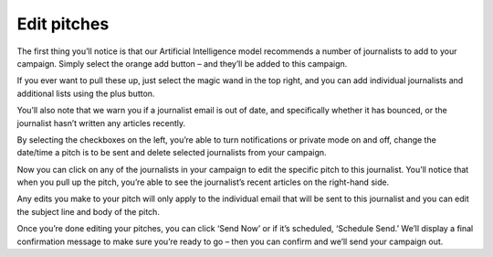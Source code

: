 .. _edit-pitches:

Edit pitches
====

The first thing you’ll notice is that our Artificial Intelligence model recommends a number of journalists to add to your campaign. Simply select the orange add button – and they’ll be added to this campaign.

If you ever want to pull these up, just select the magic wand in the top right, and you can add individual journalists and additional lists using the plus button.

You’ll also note that we warn you if a journalist email is out of date, and specifically whether it has bounced, or the journalist hasn’t written any articles recently.

By selecting the checkboxes on the left, you’re able to turn notifications or private mode on and off, change the date/time a pitch is to be sent and delete selected journalists from your campaign.

Now you can click on any of the journalists in your campaign to edit the specific pitch to this journalist. You’ll notice that when you pull up the pitch, you’re able to see the journalist’s recent articles on the right-hand side.

Any edits you make to your pitch will only apply to the individual email that will be sent to this journalist and you can edit the subject line and body of the pitch.

Once you’re done editing your pitches, you can click ‘Send Now’ or if it’s scheduled, ‘Schedule Send.’ We’ll display a final confirmation message to make sure you’re ready to go – then you can confirm and we’ll send your campaign out.
